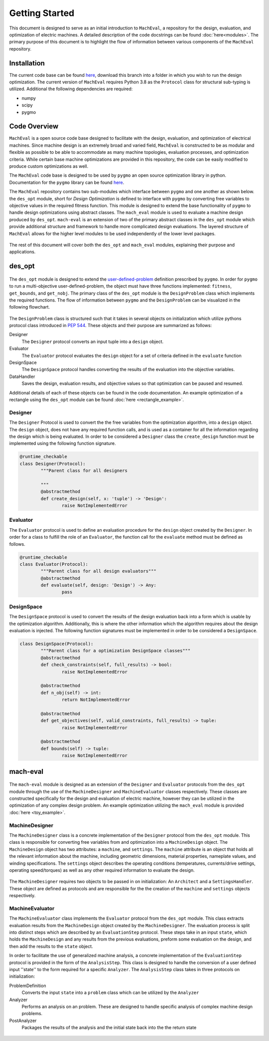 Getting Started
===============

This document is designed to serve as an initial introduction to ``MachEval``, a repository for the design, evaluation, and optimization of electric machines. A detailed description of the code docstrings can be found :doc:`here<modules>`. The primary purpose of this document is to highlight the flow of information between various components of the ``MachEval`` repository.

Installation
------------

The current code base can be found `here <https://github.com/Severson-Group/MachEval/>`_, download this branch into a folder in which you wish to run the design optimization. The current version of ``MachEval`` requires Python 3.8 as the ``Protocol`` class for structural sub-typing is utilized. Additional the following dependencies are required:

* numpy
* scipy
* pygmo


Code Overview
-------------

``MachEval`` is a open source code base designed to facilitate with the design, evaluation, and optimization of electrical machines. Since machine design is an extremely broad and varied field, ``MachEval`` is constructed to be as modular and flexible as possible to be able to accommodate as many machine topologies, evaluation processes, and optimization criteria. While certain base machine optimizations are provided in this repository, the code can be easily modified to produce custom optimizations as well.

The ``MachEval`` code base is designed to be used by ``pygmo`` an open source optimization library in python. Documentation for the ``pygmo`` library can be found `here <https://esa.github.io/pygmo2/>`_.

The ``MachEval`` repository contains two sub-modules which interface between ``pygmo`` and one another as shown below. the ``des_opt`` module, short for `Design Optimization` is defined to interface with ``pygmo`` by converting free variables to objective values in the required fitness function. This module is designed to extend the base functionality of ``pygmo`` to handle design optimizations using abstract classes. The ``mach_eval`` module is used to evaluate a machine design produced by ``des_opt``. ``mach-eval`` is an extension of two of the primary abstract classes in the ``des_opt`` module which provide additional structure and framework to handle more complicated design evaluations. The layered structure of ``MachEval`` allows for the higher level modules to be used independently of the lower level packages.


.. figure:: /images/getting_started/CodeOverview.png
   :alt: Trial1 
   :align: center
   :width: 600 


The rest of this document will cover both the ``des_opt`` and ``mach_eval`` modules, explaining their purpose and applications. 

des_opt
-------

.. figure:: /images/getting_started/desopt_Diagram.svg
   :alt: Trial1 
   :align: center
   :width: 400 

The ``des_opt`` module is designed to extend the `user-defined-problem <https://esa.github.io/pygmo2/tutorials/coding_udp_simple.html>`_ definition prescribed by ``pygmo``. In order for ``pygmo`` to run a multi-objective user-defined-problem, the object must have three functions implemented: ``fitness``, ``get_bounds``, and ``get_nobj``. The primary class of the ``des_opt`` module is the ``DesignProblem`` class which implements the required functions. The flow of information between ``pygmo`` and the ``DesignProblem`` can be visualized in the following flowchart. 

.. figure:: /images/RectangleExample/DesOptlFlowChart.svg
   :alt: Trial1 
   :align: center
   :width: 300

The ``DesignProblem`` class is structured such that it takes in several objects on initialization which utilize pythons protocol class introduced in `PEP 544 <https://www.python.org/dev/peps/pep-0544/>`_. These objects and their purpose are summarized as follows:

Designer
	The ``Designer`` protocol converts an input tuple into a ``design`` object.
Evaluator
	The ``Evaluator`` protocol evaluates the ``design`` object for a set of criteria defined in the ``evaluate`` function
DesignSpace
	The ``DesignSpace`` protocol handles converting the results of the evaluation into the objective variables.
DataHandler
	Saves the design, evaluation results, and objective values so that optimization can be paused and resumed.

Additional details of each of these objects can be found in the code documentation. An example optimization of a rectangle using the ``des_opt`` module can be found :doc:`here <rectangle_example>`.

Designer
~~~~~~~~

The ``Designer`` Protocol is used to convert the the free variables from the optimization algorithm, into a ``design`` object. The  ``design`` object, does not have any required function calls, and is used as a container for all the information regarding the design which is being evaluated. In order to be considered a ``Designer`` class the ``create_design`` function must be implemented using the following function signature. 

.. code-block:: python

	@runtime_checkable
	class Designer(Protocol):
		"""Parent class for all designers

		"""
		@abstractmethod
		def create_design(self, x: 'tuple') -> 'Design':
			raise NotImplementedError

Evaluator
~~~~~~~~~

The ``Evaluator`` protocol is used to define an evaluation procedure for the ``design`` object created by the ``Designer``. In order for a class to fulfill the role of an ``Evaluator``, the function call for the ``evaluate`` method must be defined as follows.

.. code-block:: python

	@runtime_checkable
	class Evaluator(Protocol):
		"""Parent class for all design evaluators"""
		@abstractmethod
		def evaluate(self, design: 'Design') -> Any:
			pass

DesignSpace
~~~~~~~~~~~

The ``DesignSpace`` protocol is used to convert the results of the design evaluation back into a form which is usable by the optimization algorithm. Additionally, this is where the other information which the algorithm requires about the design evaluation is injected. The following function signatures must be implemented in order to be considered a ``DesignSpace``.

.. code-block:: python

	class DesignSpace(Protocol):
		"""Parent class for a optimization DesignSpace classes"""
		@abstractmethod
		def check_constraints(self, full_results) -> bool:
			raise NotImplementedError

		@abstractmethod
		def n_obj(self) -> int:
			return NotImplementedError

		@abstractmethod
		def get_objectives(self, valid_constraints, full_results) -> tuple:
			raise NotImplementedError

		@abstractmethod
		def bounds(self) -> tuple:
			raise NotImplementedError


mach-eval
---------

.. figure:: /images/getting_started/MachEval.png
   :alt: Trial1 
   :align: center
   :width: 800 

The ``mach-eval`` module is designed as an extension of the ``Designer`` and ``Evaluator`` protocols from the ``des_opt`` module through the use of the ``MachineDesigner`` and ``MachineEvaluator`` classes respectively. These classes are constructed specifically for the design and evaluation of electric machine, however they can be utilized in the optimization of any complex design problem. An example optimization utilizing the ``mach_eval`` module is provided :doc:`here <toy_example>`.

MachineDesigner
~~~~~~~~~~~~~~~

The ``MachineDesigner`` class is a concrete implementation of the ``Designer`` protocol from the ``des_opt`` module. This class is responsible for converting free variables from and optimization into a ``MachineDesign`` object. The ``MachineDesign`` object has two attributes: a ``machine``, and  ``settings``.  The ``machine`` attribute is an object that holds all the relevant information about the machine, including geometric dimensions, material properties, nameplate values, and winding specifications. The ``settings`` object describes the operating conditions (temperatures, currents/drive settings, operating speed/torques) as well as any other required information to evaluate the design.


.. figure:: /images/getting_started/machineDesignerExample.png
   :alt: Trial1 
   :align: center
   :width: 800 
   
The ``MachineDesigner`` requires two objects to be passed in on initialization: An ``Architect`` and a ``SettingsHandler``. These object are defined as protocols and are responsible for the the creation of the ``machine`` and ``settings`` objects respectively.

MachineEvaluator
~~~~~~~~~~~~~~~~

The ``MachineEvaluator`` class implements the ``Evaluator`` protocol from the ``des_opt`` module. This class extracts evaluation results from the ``MachineDesign`` object created by the ``MachineDesigner``. The evaluation process is split into distinct steps which are described by an ``EvaluationStep`` protocol. These steps take in an input ``state``, which holds the ``MachineDesign`` and any results from the previous evaluations, preform some evaluation on the design, and then add the results to the ``state`` object. 

In order to facilitate the use of generalized machine analysis, a concrete implementation of the ``EvaluationStep`` protocol is provided in the form of the ``AnalysisStep``. This class is designed to handle the conversion of a user defined input ''state'' to the form required for a specific ``Analyzer``. The ``AnalysisStep`` class takes in three protocols on initialization:

ProblemDefinition
	Converts the input ``state`` into a ``problem`` class which can be utilized by the ``Analyzer``
Analyzer
	Performs an analysis on an problem. These are designed to handle specific analysis of complex machine design problems.
PostAnalyzer
	Packages the results of the analysis and the initial state back into the the return state
	
.. figure:: /images/getting_started/AnalysisStepExample.png
   :alt: Trial1 
   :align: center
   :width: 800 